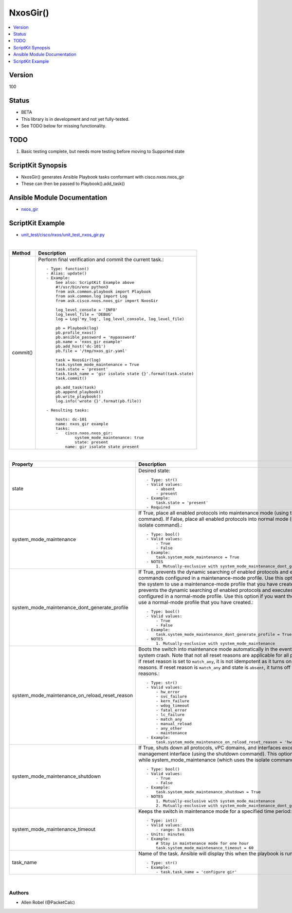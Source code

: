 **************************************
NxosGir()
**************************************

.. contents::
   :local:
   :depth: 1

Version
-------
100

Status
------

- BETA

- This library is in development and not yet fully-tested.
- See TODO below for missing functionality.

TODO
----

1. Basic testing complete, but needs more testing before moving to Supported state

ScriptKit Synopsis
------------------
- NxosGir() generates Ansible Playbook tasks conformant with cisco.nxos.nxos_gir
- These can then be passed to Playbook().add_task()

Ansible Module Documentation
----------------------------
- `nxos_gir <https://github.com/ansible-collections/cisco.nxos/blob/main/docs/cisco.nxos.nxos_gir_module.rst>`_

ScriptKit Example
-----------------
- `unit_test/cisco/nxos/unit_test_nxos_gir.py <https://github.com/allenrobel/ask/blob/main/unit_test/cisco/nxos/unit_test_nxos_gir.py>`_

|

========================    ============================================
Method                      Description
========================    ============================================
commit()                    Perform final verification and commit the 
                            current task.::

                                - Type: function()
                                - Alias: update()
                                - Example:
                                    See also: ScriptKit Example above
                                    #!/usr/bin/env python3
                                    from ask.common.playbook import Playbook
                                    from ask.common.log import Log
                                    from ask.cisco.nxos.nxos_gir import NxosGir

                                    log_level_console = 'INFO'
                                    log_level_file = 'DEBUG'
                                    log = Log('my_log', log_level_console, log_level_file)

                                    pb = Playbook(log)
                                    pb.profile_nxos()
                                    pb.ansible_password = 'mypassword'
                                    pb.name = 'nxos_gir example'
                                    pb.add_host('dc-101')
                                    pb.file = '/tmp/nxos_gir.yaml'

                                    task = NxosGir(log)
                                    task.system_mode_maintenance = True
                                    task.state = 'present'
                                    task.task_name = 'gir isolate state {}'.format(task.state)
                                    task.commit()

                                    pb.add_task(task)
                                    pb.append_playbook()
                                    pb.write_playbook()
                                    log.info('wrote {}'.format(pb.file))

                                - Resulting tasks:

                                    hosts: dc-101
                                    name: nxos_gir example
                                    tasks:
                                    -   cisco.nxos.nxos_gir:
                                            system_mode_maintenance: true
                                            state: present
                                        name: gir isolate state present

========================    ============================================

|

================================================    ==============================================
Property                                            Description
================================================    ==============================================
state                                               Desired state::

                                                        - Type: str()
                                                        - Valid values:
                                                            - absent
                                                            - present
                                                        - Example:
                                                            task.state = 'present'
                                                        - Required

system_mode_maintenance                             If True, place all enabled protocols into 
                                                    maintenance mode (using the isolate command).
                                                    If False, place all enabled protocols into
                                                    normal mode (using the no isolate command).::

                                                        - Type: bool()
                                                        - Valid values:
                                                            - True
                                                            - False
                                                        - Example:
                                                            task.system_mode_maintenance = True
                                                        - NOTES
                                                            1. Mutually-exclusive with system_mode_maintenance_dont_generate_profile

system_mode_maintenance_dont_generate_profile       If True, prevents the dynamic searching
                                                    of enabled protocols and executes commands
                                                    configured in a maintenance-mode profile.
                                                    Use this option if you want the system to
                                                    use a maintenance-mode profile that you
                                                    have created.
                                                    If False, prevents the dynamic searching of
                                                    enabled protocols and executes commands
                                                    configured in a normal-mode profile. Use
                                                    this option if you want the system to use a
                                                    normal-mode profile that you have created.::

                                                        - Type: bool()
                                                        - Valid values:
                                                            - True
                                                            - False
                                                        - Example:
                                                            task.system_mode_maintenance_dont_generate_profile = True
                                                        - NOTES
                                                            1. Mutually-exclusive with system_mode_maintenance

system_mode_maintenance_on_reload_reset_reason      Boots the switch into maintenance mode
                                                    automatically in the event of a specified
                                                    system crash. Note that not all reset reasons
                                                    are applicable for all platforms. Also if
                                                    reset reason is set to ``match_any``, it is
                                                    not idempotent as it turns on all reset
                                                    reasons. If reset reason is ``match_any``
                                                    and state is ``absent``, it turns off all
                                                    the reset reasons.::

                                                        - Type: str()
                                                        - Valid values:
                                                            - hw_error
                                                            - svc_failure
                                                            - kern_failure
                                                            - wdog_timeout
                                                            - fatal_error
                                                            - lc_failure
                                                            - match_any
                                                            - manual_reload
                                                            - any_other
                                                            - maintenance
                                                        - Example:
                                                            task.system_mode_maintenance_on_reload_reset_reason = 'hw_error'

system_mode_maintenance_shutdown                    If True, shuts down all protocols, vPC
                                                    domains, and interfaces except the management
                                                    interface (using the shutdown command). This
                                                    option is disruptive while
                                                    system_mode_maintenance (which uses the
                                                    isolate command) is not.::

                                                        - Type: bool()
                                                        - Valid values:
                                                            - True
                                                            - False
                                                        - Example:
                                                            task.system_mode_maintenance_shutdown = True
                                                        - NOTES
                                                            1. Mutually-exclusive with system_mode_maintenance
                                                            2. Mutually-exclusive with system_mode_maintenance_dont_generate_profile

system_mode_maintenance_timeout                     Keeps the switch in maintenance mode for a
                                                    specified time period::

                                                        - Type: int()
                                                        - Valid values:
                                                            - range: 5-65535
                                                        - Units: minutes
                                                        - Example:
                                                            # Stay in maintenance mode for one hour
                                                            task.system_mode_maintenance_timeout = 60

task_name                                           Name of the task. Ansible will display this
                                                    when the playbook is run::

                                                        - Type: str()
                                                        - Example:
                                                            - task.task_name = 'configure gir'
                                        
================================================    ==============================================

|

Authors
~~~~~~~

- Allen Robel (@PacketCalc)


